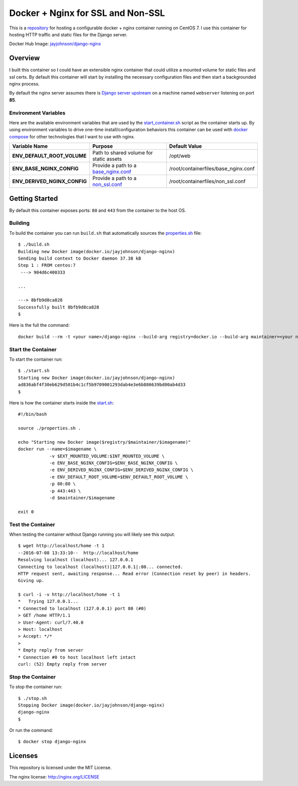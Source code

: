==================================
Docker + Nginx for SSL and Non-SSL
==================================

This is a repository_ for hosting a configurable docker + nginx container running on CentOS 7. I use this container for hosting HTTP traffic and static files for the Django server.

.. image:: http://jaypjohnson.com/_images/image_nginx.png
   :align: center

Docker Hub Image: `jayjohnson/django-nginx`_

.. role:: bash(code)
      :language: bash

Overview
--------

I built this container so I could have an extensible nginx container that could utilize a mounted volume for static files and ssl certs. By default this container will start by installing the necessary configuration files and then start a backgrounded nginx process.

By default the nginx server assumes there is `Django server upstream`_ on a machine named ``webserver`` listening on port **85**.

.. _Django server upstream: https://github.com/jay-johnson/docker-django-nginx-slack-sphinx/blob/44a56b864ae50cbcc77891c49cfa9bf57d2c4af9/nginx/containerfiles/non_ssl.conf#L27-L29

Environment Variables
~~~~~~~~~~~~~~~~~~~~~

Here are the available environment variables that are used by the start_container.sh_ script as the container starts up. By using environment variables to drive one-time install/configuration behaviors this container can be used with `docker compose`_ for other technologies that I want to use with nginx. 

+-----------------------------------+---------------------------------------------+-------------------------------------------------------------+ 
| Variable Name                     | Purpose                                     | Default Value                                               | 
+===================================+=============================================+=============================================================+ 
| **ENV_DEFAULT_ROOT_VOLUME**       | Path to shared volume for static assets     | /opt/web                                                    | 
+-----------------------------------+---------------------------------------------+-------------------------------------------------------------+ 
| **ENV_BASE_NGINX_CONFIG**         | Provide a path to a `base_nginx.conf`_      | /root/containerfiles/base_nginx.conf                        | 
+-----------------------------------+---------------------------------------------+-------------------------------------------------------------+
| **ENV_DERIVED_NGINX_CONFIG**      | Provide a path to a `non_ssl.conf`_         | /root/containerfiles/non_ssl.conf                           | 
+-----------------------------------+---------------------------------------------+-------------------------------------------------------------+


Getting Started
---------------

By default this container exposes ports: ``80`` and ``443`` from the container to the host OS. 

Building
~~~~~~~~

To build the container you can run ``build.sh`` that automatically sources the properties.sh_ file: 

::

    $ ./build.sh 
    Building new Docker image(docker.io/jayjohnson/django-nginx)
    Sending build context to Docker daemon 37.38 kB
    Step 1 : FROM centos:7
     ---> 904d6c400333

    ...

    ---> 8bfb9d8ca828
    Successfully built 8bfb9d8ca828
    $

Here is the full the command:

::

    docker build --rm -t <your name>/django-nginx --build-arg registry=docker.io --build-arg maintainer=<your name> --build-arg imagename=django-nginx .


Start the Container
~~~~~~~~~~~~~~~~~~~

To start the container run:

::

    $ ./start.sh 
    Starting new Docker image(docker.io/jayjohnson/django-nginx)
    ad836abf4f30eb629d501b4c1cf5b9709001293dab4e3e6b886639bd00ab4d33
    $ 

Here is how the container starts inside the start.sh_:

::

    #!/bin/bash

    source ./properties.sh .

    echo "Starting new Docker image($registry/$maintainer/$imagename)"
    docker run --name=$imagename \
                -v $EXT_MOUNTED_VOLUME:$INT_MOUNTED_VOLUME \
                -e ENV_BASE_NGINX_CONFIG=$ENV_BASE_NGINX_CONFIG \
                -e ENV_DERIVED_NGINX_CONFIG=$ENV_DERIVED_NGINX_CONFIG \
                -e ENV_DEFAULT_ROOT_VOLUME=$ENV_DEFAULT_ROOT_VOLUME \
                -p 80:80 \
                -p 443:443 \
                -d $maintainer/$imagename 

    exit 0



Test the Container
~~~~~~~~~~~~~~~~~~

When testing the container without Django running you will likely see this output:

::

    $ wget http://localhost/home -t 1
    --2016-07-08 13:33:10--  http://localhost/home
    Resolving localhost (localhost)... 127.0.0.1
    Connecting to localhost (localhost)|127.0.0.1|:80... connected.
    HTTP request sent, awaiting response... Read error (Connection reset by peer) in headers.
    Giving up.

    $ curl -i -v http://localhost/home -t 1
    *   Trying 127.0.0.1...
    * Connected to localhost (127.0.0.1) port 80 (#0)
    > GET /home HTTP/1.1
    > User-Agent: curl/7.40.0
    > Host: localhost
    > Accept: */*
    > 
    * Empty reply from server
    * Connection #0 to host localhost left intact
    curl: (52) Empty reply from server


Stop the Container
~~~~~~~~~~~~~~~~~~

To stop the container run:

::

    $ ./stop.sh 
    Stopping Docker image(docker.io/jayjohnson/django-nginx)
    django-nginx
    $ 

Or run the command:

::
    
    $ docker stop django-nginx


Licenses
--------

This repository is licensed under the MIT License.

The nginx license: http://nginx.org/LICENSE


.. _docker compose: https://docs.docker.com/compose/
.. _repository: https://github.com/jay-johnson/docker-django-nginx-slack-sphinx/
.. _jayjohnson/django-nginx : https://hub.docker.com/r/jayjohnson/django-nginx/
.. _start.sh: https://github.com/jay-johnson/docker-django-nginx-slack-sphinx/blob/master/nginx/start.sh
.. _start_container.sh: https://github.com/jay-johnson/docker-django-nginx-slack-sphinx/blob/master/nginx/containerfiles/start-container.sh
.. _properties.sh: https://github.com/jay-johnson/docker-django-nginx-slack-sphinx/blob/master/nginx/properties.sh
.. _base_nginx.conf: https://github.com/jay-johnson/docker-django-nginx-slack-sphinx/blob/master/nginx/containerfiles/base_nginx.conf
.. _non_ssl.conf: https://github.com/jay-johnson/docker-django-nginx-slack-sphinx/blob/master/nginx/containerfiles/non_ssl.conf


